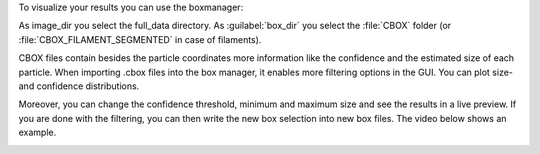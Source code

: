 To visualize your results you can use the boxmanager:

.. image:: ../img/cryolo_visualize_202003.png
    :width: 600

As image_dir you select the full_data directory. As :guilabel:`box_dir` you select the :file:`CBOX` folder (or :file:`CBOX_FILAMENT_SEGMENTED` in case of filaments).

CBOX files contain besides the particle coordinates more information like the confidence and the estimated size of each particle. When importing .cbox files into the box manager, it enables more filtering options in the GUI. You can plot size- and confidence distributions.

Moreover, you can change the confidence threshold, minimum and maximum size and see the results in a live preview. If you are done with the filtering, you can then write the new box selection into new box files.
The video below shows an example.

.. image:: ../img/napari/thresholding.gif
    :width: 300
    :align: center
